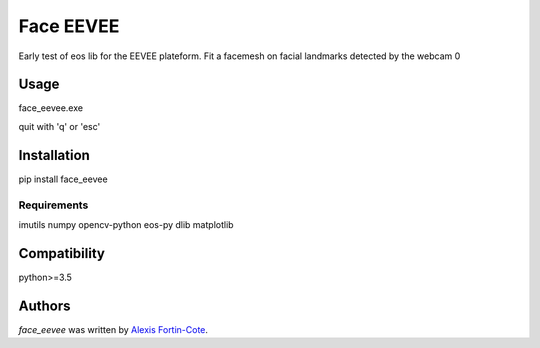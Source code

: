 Face EEVEE
==========

.. image:: https://img.shields.io/pypi/v/face_eevee.svg
    :target: https://pypi.python.org/pypi/face_eevee
    :alt: Latest PyPI version

.. image:: https://travis-ci.com/alexisfcote/face_eevee.svg?branch=master
    :target: https://travis-ci.com/alexisfcote/face_eevee
    :alt: Latest Travis-ci build

Early test of eos lib for the EEVEE plateform. Fit a facemesh on facial landmarks detected by the webcam 0

Usage
-----
face_eevee.exe

quit with 'q' or 'esc'

Installation
------------
pip install face_eevee

Requirements
^^^^^^^^^^^^
imutils 
numpy 
opencv-python 
eos-py 
dlib
matplotlib

Compatibility
-------------
python>=3.5

Authors
-------

`face_eevee` was written by `Alexis Fortin-Cote <alexisfcote@gmail.com>`_.

